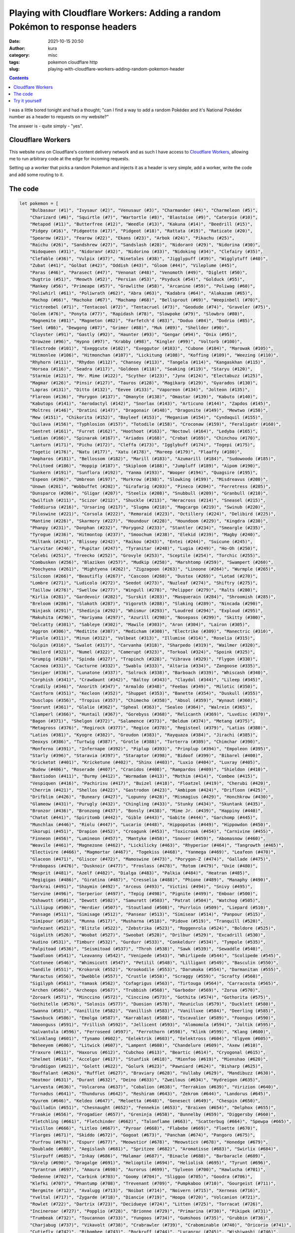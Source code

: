 Playing with Cloudflare Workers: Adding a random Pokémon to response headers
############################################################################
:date: 2021-10-15 20:50
:author: kura
:category: misc
:tags: pokemon cloudflare http
:slug: playing-with-cloudflare-workers-adding-random-pokemon-header

.. contents::
    :backlinks: none

I was a little bored tonight and had a thought; "can I find a way to add a random
Pokédex and it's National Pokédex number as a header to requests on my website?"

The answer is - quite simply - "yes".

Cloudflare Workers
==================

This website runs on Cloudflare's content delivery network and as such I have
access to `Cloudflare Workers <https://workers.cloudflare.com/>`_, allowing me to
run arbitrary code at the edge for incoming requests.

Setting up a worker that picks a random Pokemon and injects it as a header
is very simple, add a worker, write the code and add some routing to it.

The code
========

.. code:: javascript

    let pokemon = [
        "Bulbasaur (#1)", "Ivysaur (#2)", "Venusaur (#3)", "Charmander (#4)", "Charmeleon (#5)",
        "Charizard (#6)", "Squirtle (#7)", "Wartortle (#8)", "Blastoise (#9)", "Caterpie (#10)",
        "Metapod (#11)", "Butterfree (#12)", "Weedle (#13)", "Kakuna (#14)", "Beedrill (#15)",
        "Pidgey (#16)", "Pidgeotto (#17)", "Pidgeot (#18)", "Rattata (#19)", "Raticate (#20)",
        "Spearow (#21)", "Fearow (#22)", "Ekans (#23)", "Arbok (#24)", "Pikachu (#25)",
        "Raichu (#26)", "Sandshrew (#27)", "Sandslash (#28)", "Nidoran♀ (#29)", "Nidorina (#30)",
        "Nidoqueen (#31)", "Nidoran♂ (#32)", "Nidorino (#33)", "Nidoking (#34)", "Clefairy (#35)",
        "Clefable (#36)", "Vulpix (#37)", "Ninetales (#38)", "Jigglypuff (#39)", "Wigglytuff (#40)",
        "Zubat (#41)", "Golbat (#42)", "Oddish (#43)", "Gloom (#44)", "Vileplume (#45)",
        "Paras (#46)", "Parasect (#47)", "Venonat (#48)", "Venomoth (#49)", "Diglett (#50)",
        "Dugtrio (#51)", "Meowth (#52)", "Persian (#53)", "Psyduck (#54)", "Golduck (#55)",
        "Mankey (#56)", "Primeape (#57)", "Growlithe (#58)", "Arcanine (#59)", "Poliwag (#60)",
        "Poliwhirl (#61)", "Poliwrath (#62)", "Abra (#63)", "Kadabra (#64)", "Alakazam (#65)",
        "Machop (#66)", "Machoke (#67)", "Machamp (#68)", "Bellsprout (#69)", "Weepinbell (#70)",
        "Victreebel (#71)", "Tentacool (#72)", "Tentacruel (#73)", "Geodude (#74)", "Graveler (#75)",
        "Golem (#76)", "Ponyta (#77)", "Rapidash (#78)", "Slowpoke (#79)", "Slowbro (#80)",
        "Magnemite (#81)", "Magneton (#82)", "Farfetch'd (#83)", "Doduo (#84)", "Dodrio (#85)",
        "Seel (#86)", "Dewgong (#87)", "Grimer (#88)", "Muk (#89)", "Shellder (#90)",
        "Cloyster (#91)", "Gastly (#92)", "Haunter (#93)", "Gengar (#94)", "Onix (#95)",
        "Drowzee (#96)", "Hypno (#97)", "Krabby (#98)", "Kingler (#99)", "Voltorb (#100)",
        "Electrode (#101)", "Exeggcute (#102)", "Exeggutor (#103)", "Cubone (#104)", "Marowak (#105)",
        "Hitmonlee (#106)", "Hitmonchan (#107)", "Lickitung (#108)", "Koffing (#109)", "Weezing (#110)",
        "Rhyhorn (#111)", "Rhydon (#112)", "Chansey (#113)", "Tangela (#114)", "Kangaskhan (#115)",
        "Horsea (#116)", "Seadra (#117)", "Goldeen (#118)", "Seaking (#119)", "Staryu (#120)",
        "Starmie (#121)", "Mr. Mime (#122)", "Scyther (#123)", "Jynx (#124)", "Electabuzz (#125)",
        "Magmar (#126)", "Pinsir (#127)", "Tauros (#128)", "Magikarp (#129)", "Gyarados (#130)",
        "Lapras (#131)", "Ditto (#132)", "Eevee (#133)", "Vaporeon (#134)", "Jolteon (#135)",
        "Flareon (#136)", "Porygon (#137)", "Omanyte (#138)", "Omastar (#139)", "Kabuto (#140)",
        "Kabutops (#141)", "Aerodactyl (#142)", "Snorlax (#143)", "Articuno (#144)", "Zapdos (#145)",
        "Moltres (#146)", "Dratini (#147)", "Dragonair (#148)", "Dragonite (#149)", "Mewtwo (#150)",
        "Mew (#151)", "Chikorita (#152)", "Bayleef (#153)", "Meganium (#154)", "Cyndaquil (#155)",
        "Quilava (#156)", "Typhlosion (#157)", "Totodile (#158)", "Croconaw (#159)", "Feraligatr (#160)",
        "Sentret (#161)", "Furret (#162)", "Hoothoot (#163)", "Noctowl (#164)", "Ledyba (#165)",
        "Ledian (#166)", "Spinarak (#167)", "Ariados (#168)", "Crobat (#169)", "Chinchou (#170)",
        "Lanturn (#171)", "Pichu (#172)", "Cleffa (#173)", "Igglybuff (#174)", "Togepi (#175)",
        "Togetic (#176)", "Natu (#177)", "Xatu (#178)", "Mareep (#179)", "Flaaffy (#180)",
        "Ampharos (#181)", "Bellossom (#182)", "Marill (#183)", "Azumarill (#184)", "Sudowoodo (#185)",
        "Politoed (#186)", "Hoppip (#187)", "Skiploom (#188)", "Jumpluff (#189)", "Aipom (#190)",
        "Sunkern (#191)", "Sunflora (#192)", "Yanma (#193)", "Wooper (#194)", "Quagsire (#195)",
        "Espeon (#196)", "Umbreon (#197)", "Murkrow (#198)", "Slowking (#199)", "Misdreavus (#200)",
        "Unown (#201)", "Wobbuffet (#202)", "Girafarig (#203)", "Pineco (#204)", "Forretress (#205)",
        "Dunsparce (#206)", "Gligar (#207)", "Steelix (#208)", "Snubbull (#209)", "Granbull (#210)",
        "Qwilfish (#211)", "Scizor (#212)", "Shuckle (#213)", "Heracross (#214)", "Sneasel (#215)",
        "Teddiursa (#216)", "Ursaring (#217)", "Slugma (#218)", "Magcargo (#219)", "Swinub (#220)",
        "Piloswine (#221)", "Corsola (#222)", "Remoraid (#223)", "Octillery (#224)", "Delibird (#225)",
        "Mantine (#226)", "Skarmory (#227)", "Houndour (#228)", "Houndoom (#229)", "Kingdra (#230)",
        "Phanpy (#231)", "Donphan (#232)", "Porygon2 (#233)", "Stantler (#234)", "Smeargle (#235)",
        "Tyrogue (#236)", "Hitmontop (#237)", "Smoochum (#238)", "Elekid (#239)", "Magby (#240)",
        "Miltank (#241)", "Blissey (#242)", "Raikou (#243)", "Entei (#244)", "Suicune (#245)",
        "Larvitar (#246)", "Pupitar (#247)", "Tyranitar (#248)", "Lugia (#249)", "Ho-Oh (#250)",
        "Celebi (#251)", "Treecko (#252)", "Grovyle (#253)", "Sceptile (#254)", "Torchic (#255)",
        "Combusken (#256)", "Blaziken (#257)", "Mudkip (#258)", "Marshtomp (#259)", "Swampert (#260)",
        "Poochyena (#261)", "Mightyena (#262)", "Zigzagoon (#263)", "Linoone (#264)", "Wurmple (#265)",
        "Silcoon (#266)", "Beautifly (#267)", "Cascoon (#268)", "Dustox (#269)", "Lotad (#270)",
        "Lombre (#271)", "Ludicolo (#272)", "Seedot (#273)", "Nuzleaf (#274)", "Shiftry (#275)",
        "Taillow (#276)", "Swellow (#277)", "Wingull (#278)", "Pelipper (#279)", "Ralts (#280)",
        "Kirlia (#281)", "Gardevoir (#282)", "Surskit (#283)", "Masquerain (#284)", "Shroomish (#285)",
        "Breloom (#286)", "Slakoth (#287)", "Vigoroth (#288)", "Slaking (#289)", "Nincada (#290)",
        "Ninjask (#291)", "Shedinja (#292)", "Whismur (#293)", "Loudred (#294)", "Exploud (#295)",
        "Makuhita (#296)", "Hariyama (#297)", "Azurill (#298)", "Nosepass (#299)", "Skitty (#300)",
        "Delcatty (#301)", "Sableye (#302)", "Mawile (#303)", "Aron (#304)", "Lairon (#305)",
        "Aggron (#306)", "Meditite (#307)", "Medicham (#308)", "Electrike (#309)", "Manectric (#310)",
        "Plusle (#311)", "Minun (#312)", "Volbeat (#313)", "Illumise (#314)", "Roselia (#315)",
        "Gulpin (#316)", "Swalot (#317)", "Carvanha (#318)", "Sharpedo (#319)", "Wailmer (#320)",
        "Wailord (#321)", "Numel (#322)", "Camerupt (#323)", "Torkoal (#324)", "Spoink (#325)",
        "Grumpig (#326)", "Spinda (#327)", "Trapinch (#328)", "Vibrava (#329)", "Flygon (#330)",
        "Cacnea (#331)", "Cacturne (#332)", "Swablu (#333)", "Altaria (#334)", "Zangoose (#335)",
        "Seviper (#336)", "Lunatone (#337)", "Solrock (#338)", "Barboach (#339)", "Whiscash (#340)",
        "Corphish (#341)", "Crawdaunt (#342)", "Baltoy (#343)", "Claydol (#344)", "Lileep (#345)",
        "Cradily (#346)", "Anorith (#347)", "Armaldo (#348)", "Feebas (#349)", "Milotic (#350)",
        "Castform (#351)", "Kecleon (#352)", "Shuppet (#353)", "Banette (#354)", "Duskull (#355)",
        "Dusclops (#356)", "Tropius (#357)", "Chimecho (#358)", "Absol (#359)", "Wynaut (#360)",
        "Snorunt (#361)", "Glalie (#362)", "Spheal (#363)", "Sealeo (#364)", "Walrein (#365)",
        "Clamperl (#366)", "Huntail (#367)", "Gorebyss (#368)", "Relicanth (#369)", "Luvdisc (#370)",
        "Bagon (#371)", "Shelgon (#372)", "Salamence (#373)", "Beldum (#374)", "Metang (#375)",
        "Metagross (#376)", "Regirock (#377)", "Regice (#378)", "Registeel (#379)", "Latias (#380)",
        "Latios (#381)", "Kyogre (#382)", "Groudon (#383)", "Rayquaza (#384)", "Jirachi (#385)",
        "Deoxys (#386)", "Turtwig (#387)", "Grotle (#388)", "Torterra (#389)", "Chimchar (#390)",
        "Monferno (#391)", "Infernape (#392)", "Piplup (#393)", "Prinplup (#394)", "Empoleon (#395)",
        "Starly (#396)", "Staravia (#397)", "Staraptor (#398)", "Bidoof (#399)", "Bibarel (#400)",
        "Kricketot (#401)", "Kricketune (#402)", "Shinx (#403)", "Luxio (#404)", "Luxray (#405)",
        "Budew (#406)", "Roserade (#407)", "Cranidos (#408)", "Rampardos (#409)", "Shieldon (#410)",
        "Bastiodon (#411)", "Burmy (#412)", "Wormadam (#413)", "Mothim (#414)", "Combee (#415)",
        "Vespiquen (#416)", "Pachirisu (#417)", "Buizel (#418)", "Floatzel (#419)", "Cherubi (#420)",
        "Cherrim (#421)", "Shellos (#422)", "Gastrodon (#423)", "Ambipom (#424)", "Drifloon (#425)",
        "Drifblim (#426)", "Buneary (#427)", "Lopunny (#428)", "Mismagius (#429)", "Honchkrow (#430)",
        "Glameow (#431)", "Purugly (#432)", "Chingling (#433)", "Stunky (#434)", "Skuntank (#435)",
        "Bronzor (#436)", "Bronzong (#437)", "Bonsly (#438)", "Mime Jr. (#439)", "Happiny (#440)",
        "Chatot (#441)", "Spiritomb (#442)", "Gible (#443)", "Gabite (#444)", "Garchomp (#445)",
        "Munchlax (#446)", "Riolu (#447)", "Lucario (#448)", "Hippopotas (#449)", "Hippowdon (#450)",
        "Skorupi (#451)", "Drapion (#452)", "Croagunk (#453)", "Toxicroak (#454)", "Carnivine (#455)",
        "Finneon (#456)", "Lumineon (#457)", "Mantyke (#458)", "Snover (#459)", "Abomasnow (#460)",
        "Weavile (#461)", "Magnezone (#462)", "Lickilicky (#463)", "Rhyperior (#464)", "Tangrowth (#465)",
        "Electivire (#466)", "Magmortar (#467)", "Togekiss (#468)", "Yanmega (#469)", "Leafeon (#470)",
        "Glaceon (#471)", "Gliscor (#472)", "Mamoswine (#473)", "Porygon-Z (#474)", "Gallade (#475)",
        "Probopass (#476)", "Dusknoir (#477)", "Froslass (#478)", "Rotom (#479)", "Uxie (#480)",
        "Mesprit (#481)", "Azelf (#482)", "Dialga (#483)", "Palkia (#484)", "Heatran (#485)",
        "Regigigas (#486)", "Giratina (#487)", "Cresselia (#488)", "Phione (#489)", "Manaphy (#490)",
        "Darkrai (#491)", "Shaymin (#492)", "Arceus (#493)", "Victini (#494)", "Snivy (#495)",
        "Servine (#496)", "Serperior (#497)", "Tepig (#498)", "Pignite (#499)", "Emboar (#500)",
        "Oshawott (#501)", "Dewott (#502)", "Samurott (#503)", "Patrat (#504)", "Watchog (#505)",
        "Lillipup (#506)", "Herdier (#507)", "Stoutland (#508)", "Purrloin (#509)", "Liepard (#510)",
        "Pansage (#511)", "Simisage (#512)", "Pansear (#513)", "Simisear (#514)", "Panpour (#515)",
        "Simipour (#516)", "Munna (#517)", "Musharna (#518)", "Pidove (#519)", "Tranquill (#520)",
        "Unfezant (#521)", "Blitzle (#522)", "Zebstrika (#523)", "Roggenrola (#524)", "Boldore (#525)",
        "Gigalith (#526)", "Woobat (#527)", "Swoobat (#528)", "Drilbur (#529)", "Excadrill (#530)",
        "Audino (#531)", "Timburr (#532)", "Gurdurr (#533)", "Conkeldurr (#534)", "Tympole (#535)",
        "Palpitoad (#536)", "Seismitoad (#537)", "Throh (#538)", "Sawk (#539)", "Sewaddle (#540)",
        "Swadloon (#541)", "Leavanny (#542)", "Venipede (#543)", "Whirlipede (#544)", "Scolipede (#545)",
        "Cottonee (#546)", "Whimsicott (#547)", "Petilil (#548)", "Lilligant (#549)", "Basculin (#550)",
        "Sandile (#551)", "Krokorok (#552)", "Krookodile (#553)", "Darumaka (#554)", "Darmanitan (#555)",
        "Maractus (#556)", "Dwebble (#557)", "Crustle (#558)", "Scraggy (#559)", "Scrafty (#560)",
        "Sigilyph (#561)", "Yamask (#562)", "Cofagrigus (#563)", "Tirtouga (#564)", "Carracosta (#565)",
        "Archen (#566)", "Archeops (#567)", "Trubbish (#568)", "Garbodor (#569)", "Zorua (#570)",
        "Zoroark (#571)", "Minccino (#572)", "Cinccino (#573)", "Gothita (#574)", "Gothorita (#575)",
        "Gothitelle (#576)", "Solosis (#577)", "Duosion (#578)", "Reuniclus (#579)", "Ducklett (#580)",
        "Swanna (#581)", "Vanillite (#582)", "Vanillish (#583)", "Vanilluxe (#584)", "Deerling (#585)",
        "Sawsbuck (#586)", "Emolga (#587)", "Karrablast (#588)", "Escavalier (#589)", "Foongus (#590)",
        "Amoonguss (#591)", "Frillish (#592)", "Jellicent (#593)", "Alomomola (#594)", "Joltik (#595)",
        "Galvantula (#596)", "Ferroseed (#597)", "Ferrothorn (#598)", "Klink (#599)", "Klang (#600)",
        "Klinklang (#601)", "Tynamo (#602)", "Eelektrik (#603)", "Eelektross (#604)", "Elgyem (#605)",
        "Beheeyem (#606)", "Litwick (#607)", "Lampent (#608)", "Chandelure (#609)", "Axew (#610)",
        "Fraxure (#611)", "Haxorus (#612)", "Cubchoo (#613)", "Beartic (#614)", "Cryogonal (#615)",
        "Shelmet (#616)", "Accelgor (#617)", "Stunfisk (#618)", "Mienfoo (#619)", "Mienshao (#620)",
        "Druddigon (#621)", "Golett (#622)", "Golurk (#623)", "Pawniard (#624)", "Bisharp (#625)",
        "Bouffalant (#626)", "Rufflet (#627)", "Braviary (#628)", "Vullaby (#629)", "Mandibuzz (#630)",
        "Heatmor (#631)", "Durant (#632)", "Deino (#633)", "Zweilous (#634)", "Hydreigon (#635)",
        "Larvesta (#636)", "Volcarona (#637)", "Cobalion (#638)", "Terrakion (#639)", "Virizion (#640)",
        "Tornadus (#641)", "Thundurus (#642)", "Reshiram (#643)", "Zekrom (#644)", "Landorus (#645)",
        "Kyurem (#646)", "Keldeo (#647)", "Meloetta (#648)", "Genesect (#649)", "Chespin (#650)",
        "Quilladin (#651)", "Chesnaught (#652)", "Fennekin (#653)", "Braixen (#654)", "Delphox (#655)",
        "Froakie (#656)", "Frogadier (#657)", "Greninja (#658)", "Bunnelby (#659)", "Diggersby (#660)",
        "Fletchling (#661)", "Fletchinder (#662)", "Talonflame (#663)", "Scatterbug (#664)", "Spewpa (#665)",
        "Vivillon (#666)", "Litleo (#667)", "Pyroar (#668)", "Flabebe (#669)", "Floette (#670)",
        "Florges (#671)", "Skiddo (#672)", "Gogoat (#673)", "Pancham (#674)", "Pangoro (#675)",
        "Furfrou (#676)", "Espurr (#677)", "Meowstic♂ (#678)", "Meowstic♀ (#678)", "Honedge (#679)",
        "Doublade (#680)", "Aegislash (#681)", "Spritzee (#682)", "Aromatisse (#683)", "Swirlix (#684)",
        "Slurpuff (#685)", "Inkay (#686)", "Malamar (#687)", "Binacle (#688)", "Barbaracle (#689)",
        "Skrelp (#690)", "Dragalge (#691)", "Helioptile (#694)", "Heliolisk (#695)", "Tyrunt (#696)",
        "Tyrantrum (#697)", "Amaura (#698)", "Aurorus (#699)", "Sylveon (#700)", "Hawlucha (#701)",
        "Dedenne (#702)", "Carbink (#703)", "Goomy (#704)", "Sliggoo (#705)", "Goodra (#706)",
        "Klefki (#707)", "Phantump (#708)", "Trevenant (#709)", "Pumpkaboo (#710)", "Gourgeist (#711)",
        "Bergmite (#712)", "Avalugg (#713)", "Noibat (#714)", "Noivern (#715)", "Xerneas (#716)",
        "Yveltal (#717)", "Zygarde (#718)", "Diancie (#719)", "Hoopa (#720)", "Volcanion (#721)",
        "Rowlet (#722)", "Dartrix (#723)", "Decidueye (#724)", "Litten (#725)", "Torracat (#726)",
        "Incineroar (#727)", "Popplio (#728)", "Brionne (#729)", "Primarina (#730)", "Pikipek (#731)",
        "Trumbeak (#732)", "Toucannon (#733)", "Yungoos (#734)", "Gumshoos (#735)", "Grubbin (#736)",
        "Charjabug (#737)", "Vikavolt (#738)", "Crabrawler (#739)", "Crabominable (#740)", "Oricorio (#741)",
        "Cutiefly (#742)", "Ribombee (#743)", "Rockruff (#744)", "Lycanroc (#745)", "Wishiwashi (#746)",
        "Mareanie (#747)", "Toxapex (#748)", "Mudbray (#749)", "Mudsdale (#750)", "Dewpider (#751)",
        "Araquanid (#752)", "Fomantis (#753)", "Lurantis (#754)", "Morelull (#755)", "Shiinotic (#756)",
        "Salandit (#757)", "Salazzle (#758)", "Stufful (#759)", "Bewear (#760)", "Bounsweet (#761)",
        "Steenee (#762)", "Tsareena (#763)", "Comfey (#764)", "Oranguru (#765)", "Passimian (#766)",
        "Wimpod (#767)", "Golisopod (#768)", "Sandygast (#769)", "Palossand (#770)", "Pyukumuku (#771)",
        "Type: Null (#772)", "Silvally (#773)", "Minior (#774)", "Komala (#775)", "Turtonator (#776)",
        "Togedemaru (#777)", "Mimikyu (#778)", "Bruxish (#779)", "Drampa (#780)", "Dhelmise (#781)",
        "Jangmo-o (#782)", "Hakamo-o (#783)", "Kommo-o (#784)", "Tapu Koko (#785)", "Tapu Lele (#786)",
        "Tapu Bulu (#787)", "Tapu Fini (#788)", "Cosmog (#789)", "Cosmoem (#790)", "Solgaleo (#791)",
        "Lunala (#792)", "Nihilego (#793)", "Buzzwole (#794)", "Pheromosa (#795)", "Xurkitree (#796)",
        "Celesteela (#797)", "Kartana (#798)", "Guzzlord (#799)", "Necrozma (#800)", "Magearna (#801)",
        "Marshadow (#802)", "Poipole (#803)", "Naganadel (#804)", "Stakataka (#805)", "Blacephalon (#806)",
        "Zeraora (#807)", "Meltan (#808)", "Melmetal (#809)", "Grookey (#810)", "Thwackey (#811)",
        "Rillaboom (#812)", "Scorbunny (#813)", "Raboot (#814)", "Cinderace (#815)", "Sobble (#816)",
        "Drizzile (#817)", "Inteleon (#818)", "Skwovet (#819)", "Greedent (#820)", "Rookidee (#821)",
        "Convisquire (#822)", "Conviknight (#823)", "Blipbug (#824)", "Dottler (#825)", "Orbeetle (#826)",
        "Nickit (#827)", "Thievul (#828)", "Gossifleur (#829)", "Eldegoss (#830)", "Wooloo (#831)",
        "Dubwool (#832)", "Chewtle (#833)", "Drednaw (#834)", "Yamper (#835)", "Boltund (#836)",
        "Rolycoly (#837)", "Carkol (#838)", "Coalossal (#839)", "Applin (#840)", "Flapple (#841)",
        "Appletun (#842)", "Silicobra (#843)", "Sandaconda (#844)", "Cramorant (#845)", "Arrokuda (#846)",
        "Barraskewda (#847)", "Toxel (#848)", "Toxtricity (#849)", "Sizzlipede (#850)", "Centiskorch (#851)",
        "Clobbopus (#852)", "Grapploct (#853)", "Sinistea (#854)", "Polteageist (#855)", "Hatenna (#856)",
        "Hattrem (#857)", "Hatterene (#858)", "Impidimp (#859)", "Morgrem (#860)", "Grimmsnarl (#861)",
        "Obstagoon (#862)", "Perrserker (#863)", "Cursola (#864)", "Sirfetch'd (#865)", "Mr. Rime (#866)",
        "Runerigus (#867)", "Milcery (#868)", "Alcremie (#869)", "Falinks (#870)", "Pincurchin (#871)",
        "Snom (#872)", "Frosmoth (#873)", "Stonjourner (#874)", "Eiscue (#875)", "Indeedee♂ (#876)",
        "Indeedee♀ (#876)", "Morpeko (#877)", "Cufant (#878)", "Copperajah (#879)", "Dracozolt (#880)",
        "Arctozolt (#881)", "Dracovish (#882)", "Arctovish (#883)", "Duraludon (#884)", "Dreepy (#885)",
        "Drakloak (#886)", "Dragapult (#887)", "Zacian (#888)", "Zamazanta (#889)", "Eternatus (#890)",
        "Kubfu (#891)", "Urshifu (#892)", "Zarude (#893)", "Regieleki (#894)", "Regidrago (#895)",
        "Glastrier (#896)", "Spectrier (#897)", "Calyrex (#898)"
    ]

    async function handle_request(request) {
        let response = await fetch(request)
        let new_headers = new Headers(response.headers)
        new_headers.set("X-Pokemon",  pokemon[(Math.random() * pokemon.length | 0)])

        return new Response(response.body, {
            status: response.status,
            statusText: response.statusText,
            headers: new_headers
        })
    }

    addEventListener('fetch', event => {
        event.respondWith(handle_request(event.request))
    })
    

Try it yourself
===============

.. code:: bash

    curl -sI https://kura.gg/ | grep "x-pokemon"
    x-pokemon: Eevee (#133)

